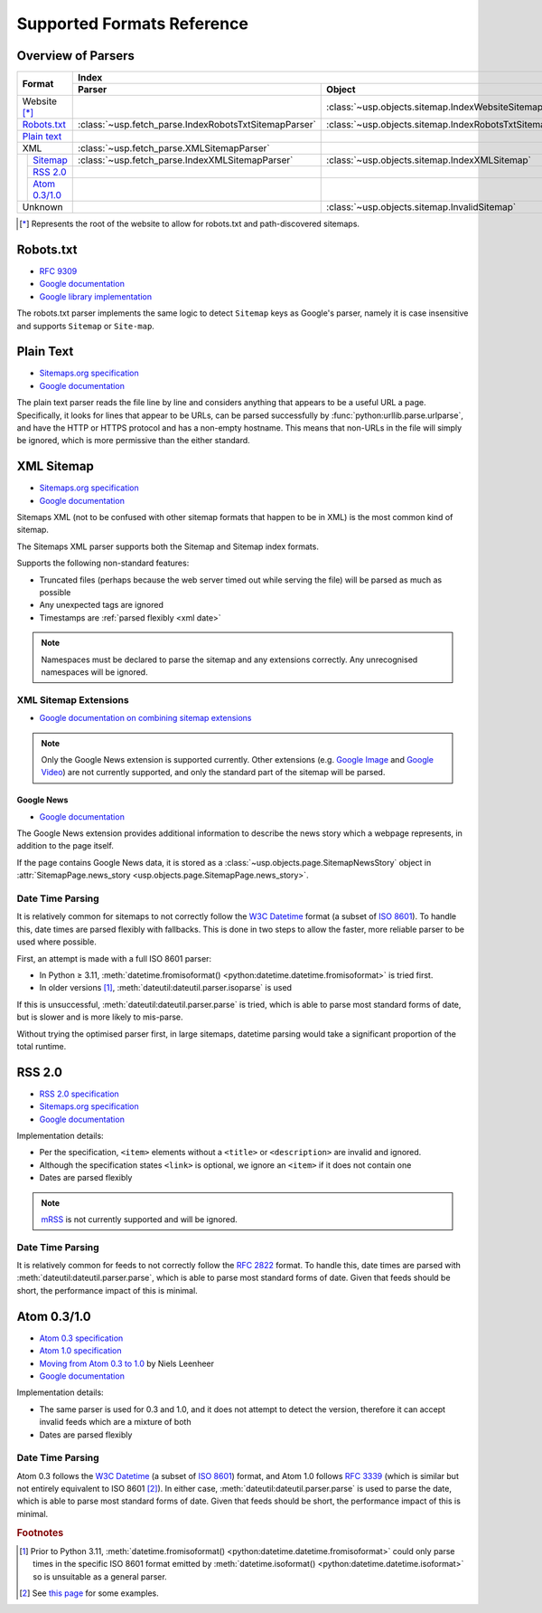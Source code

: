 Supported Formats Reference
---------------------------

Overview of Parsers
===================

.. table::

    +-----------------------+-------------------------------------------------------+-----------------------------------------------------+---------------------------------------------------------------------------------------------------+
    | Format                | Index                                                                                                       | Pages                                                                                             |
    |                       +-------------------------------------------------------+-----------------------------------------------------+--------------------------------------------------+------------------------------------------------+
    |                       | Parser                                                | Object                                              | Parser                                           | Object                                         |
    +=======================+=======================================================+=====================================================+==================================================+================================================+
    | Website [*]_          |                                                       | :class:`~usp.objects.sitemap.IndexWebsiteSitemap`   |                                                  |                                                |
    +-----------------------+-------------------------------------------------------+-----------------------------------------------------+--------------------------------------------------+------------------------------------------------+
    | `Robots.txt`_         | :class:`~usp.fetch_parse.IndexRobotsTxtSitemapParser` | :class:`~usp.objects.sitemap.IndexRobotsTxtSitemap` |                                                  |                                                |
    +-----------------------+-------------------------------------------------------+-----------------------------------------------------+--------------------------------------------------+------------------------------------------------+
    | `Plain text`_         |                                                       |                                                     | :class:`~usp.fetch_parse.PlainTextSitemapParser` | :class:`~usp.objects.sitemap.PagesTextSitemap` |
    +-----------------------+-------------------------------------------------------+-----------------------------------------------------+--------------------------------------------------+------------------------------------------------+
    | XML                   | :class:`~usp.fetch_parse.XMLSitemapParser`            |                                                     | :class:`~usp.fetch_parse.XMLSitemapParser`       |                                                |
    +-----+-----------------+-------------------------------------------------------+-----------------------------------------------------+--------------------------------------------------+------------------------------------------------+
    |     | `Sitemap`_      | :class:`~usp.fetch_parse.IndexXMLSitemapParser`       | :class:`~usp.objects.sitemap.IndexXMLSitemap`       | :class:`~usp.fetch_parse.PagesXMLSitemapParser`  | :class:`~usp.objects.sitemap.PagesXMLSitemap`  |
    |     +-----------------+-------------------------------------------------------+-----------------------------------------------------+--------------------------------------------------+------------------------------------------------+
    |     | `RSS 2.0`_      |                                                       |                                                     | :class:`~usp.fetch_parse.PagesRSSSitemapParser`  | :class:`~usp.objects.sitemap.PagesRSSSitemap`  |
    |     +-----------------+-------------------------------------------------------+-----------------------------------------------------+--------------------------------------------------+------------------------------------------------+
    |     | `Atom 0.3/1.0`_ |                                                       |                                                     | :class:`~usp.fetch_parse.PagesAtomSitemapParser` | :class:`~usp.objects.sitemap.PagesAtomSitemap` |
    +-----+-----------------+-------------------------------------------------------+-----------------------------------------------------+--------------------------------------------------+------------------------------------------------+
    | Unknown               |                                                       | :class:`~usp.objects.sitemap.InvalidSitemap`        |                                                  | :class:`~usp.objects.sitemap.InvalidSitemap`   |
    +-----------------------+-------------------------------------------------------+-----------------------------------------------------+--------------------------------------------------+------------------------------------------------+

.. [*] Represents the root of the website to allow for robots.txt and path-discovered sitemaps.


Robots.txt
==========

.. dropdown:: Example
    :class-container: flush

    .. literalinclude:: formats_examples/robots.txt
        :language: text

- `RFC 9309`_
- `Google documentation <https://developers.google.com/search/docs/crawling-indexing/robots/robots_txt?hl=en>`__
- `Google library implementation <https://github.com/google/robotstxt>`__

The robots.txt parser implements the same logic to detect ``Sitemap`` keys as Google's parser, namely it is case insensitive and supports ``Sitemap`` or ``Site-map``.

Plain Text
==========

.. dropdown:: Example
    :class-container: flush

    .. literalinclude:: formats_examples/plaintext.txt
        :language: text

- `Sitemaps.org specification <https://sitemaps.org/protocol.html#otherformats>`__
- `Google documentation <https://developers.google.com/search/docs/advanced/sitemaps/build-sitemap#text>`__

The plain text parser reads the file line by line and considers anything that appears to be a useful URL a page. Specifically, it looks for lines that appear to be URLs, can be parsed successfully by :func:`python:urllib.parse.urlparse`, and have the HTTP or HTTPS protocol and has a non-empty hostname. This means that non-URLs in the file will simply be ignored, which is more permissive than the either standard.

.. _Sitemap:

XML Sitemap
===========

.. dropdown:: Examples
    :class-container: flush

    .. tab-set::

        .. tab-item:: Index

            .. literalinclude:: formats_examples/simple-index.xml
                :language: xml

        .. tab-item:: URL Set

            .. literalinclude:: formats_examples/simple-urlset.xml
                :language: xml

- `Sitemaps.org specification <https://sitemaps.org/protocol.html>`__
- `Google documentation <https://developers.google.com/search/docs/crawling-indexing/sitemaps/build-sitemap#xml>`__

Sitemaps XML (not to be confused with other sitemap formats that happen to be in XML) is the most common kind of sitemap.

The Sitemaps XML parser supports both the Sitemap and Sitemap index formats.

Supports the following non-standard features:

- Truncated files (perhaps because the web server timed out while serving the file) will be parsed as much as possible
- Any unexpected tags are ignored
- Timestamps are :ref:`parsed flexibly <xml date>`

.. note::

    Namespaces must be declared to parse the sitemap and any extensions correctly. Any unrecognised namespaces will be ignored.

.. _xml sitemap extensions:

XML Sitemap Extensions
^^^^^^^^^^^^^^^^^^^^^^

- `Google documentation on combining sitemap extensions <https://developers.google.com/search/docs/crawling-indexing/sitemaps/combine-sitemap-extensions>`__

.. note::

    Only the Google News extension is supported currently. Other extensions (e.g. `Google Image`_ and `Google Video`_) are not currently supported, and only the standard part of the sitemap will be parsed.

.. _Google Image: https://developers.google.com/search/docs/crawling-indexing/sitemaps/image-sitemaps
.. _Google Video: https://developers.google.com/search/docs/crawling-indexing/sitemaps/video-sitemaps


.. _google-news-ext:

Google News
"""""""""""

- `Google documentation <https://developers.google.com/search/docs/crawling-indexing/sitemaps/news-sitemap>`__


.. dropdown:: Example
    :class-container: flush

    .. literalinclude:: formats_examples/google-news.xml
        :emphasize-lines: 3,8-14,20-26
        :language: xml


The Google News extension provides additional information to describe the news story which a webpage represents, in addition to the page itself.

If the page contains Google News data, it is stored as a :class:`~usp.objects.page.SitemapNewsStory` object in :attr:`SitemapPage.news_story <usp.objects.page.SitemapPage.news_story>`.

.. _xml date:

Date Time Parsing
^^^^^^^^^^^^^^^^^

It is relatively common for sitemaps to not correctly follow the `W3C Datetime`_ format (a subset of `ISO 8601`_). To handle this, date times are parsed flexibly with fallbacks. This is done in two steps to allow the faster, more reliable parser to be used where possible.

First, an attempt is made with a full ISO 8601 parser:

- In Python ≥ 3.11, :meth:`datetime.fromisoformat() <python:datetime.datetime.fromisoformat>` is tried first.
- In older versions [#dtvers]_, :meth:`dateutil:dateutil.parser.isoparse` is used

If this is unsuccessful, :meth:`dateutil:dateutil.parser.parse` is tried, which is able to parse most standard forms of date, but is slower and is more likely to mis-parse.

Without trying the optimised parser first, in large sitemaps, datetime parsing would take a significant proportion of the total runtime.

RSS 2.0
=======

.. dropdown:: Example
    :class-container: flush

    .. literalinclude:: formats_examples/rss2.0.xml
        :language: xml

- `RSS 2.0 specification <https://www.rssboard.org/rss-specification>`__
- `Sitemaps.org specification <https://www.sitemaps.org/protocol.html#otherformats>`__
- `Google documentation <https://developers.google.com/search/docs/crawling-indexing/sitemaps/build-sitemap#rss>`__

Implementation details:

- Per the specification, ``<item>`` elements without a ``<title>`` or ``<description>`` are invalid and ignored.
- Although the specification states ``<link>`` is optional, we ignore an ``<item>`` if it does not contain one
- Dates are parsed flexibly

.. note::

    `mRSS <https://www.rssboard.org/media-rss>`_ is not currently supported and will be ignored.

.. _rss date:

Date Time Parsing
^^^^^^^^^^^^^^^^^

It is relatively common for feeds to not correctly follow the `RFC 2822`_ format. To handle this, date times are parsed with :meth:`dateutil:dateutil.parser.parse`, which is able to parse most standard forms of date. Given that feeds should be short, the performance impact of this is minimal.


Atom 0.3/1.0
============

.. dropdown:: Examples
    :class-container: flush

    .. tab-set::

        .. tab-item:: Atom 0.3

            .. literalinclude:: formats_examples/atom0.3.xml
                :language: xml

        .. tab-item:: Atom 1.0

            .. literalinclude:: formats_examples/atom1.0.xml
                :language: xml

- `Atom 0.3 specification <https://web.archive.org/web/20060811235523/http://www.mnot.net/drafts/draft-nottingham-atom-format-02.html>`__
- `Atom 1.0 specification <https://www.rfc-editor.org/rfc/rfc4287.html>`__
- `Moving from Atom 0.3 to 1.0 <https://web.archive.org/web/20090717114706/http://rakaz.nl/2005/07/moving-from-atom-03-to-10.html>`__ by Niels Leenheer
- `Google documentation <https://developers.google.com/search/docs/crawling-indexing/sitemaps/build-sitemap#rss>`__

Implementation details:

- The same parser is used for 0.3 and 1.0, and it does not attempt to detect the version, therefore it can accept invalid feeds which are a mixture of both
- Dates are parsed flexibly

.. _atom date:

Date Time Parsing
^^^^^^^^^^^^^^^^^

Atom 0.3 follows the `W3C Datetime`_ (a subset of `ISO 8601`_) format, and Atom 1.0 follows `RFC 3339`_ (which is similar but not entirely equivalent to ISO 8601 [#3339-8601-diff]_). In either case, :meth:`dateutil:dateutil.parser.parse` is used to parse the date, which is able to parse most standard forms of date. Given that feeds should be short, the performance impact of this is minimal.


.. rubric:: Footnotes

.. [#dtvers] Prior to Python 3.11, :meth:`datetime.fromisoformat() <python:datetime.datetime.fromisoformat>` could only parse times in the specific ISO 8601 format emitted by :meth:`datetime.isoformat() <python:datetime.datetime.isoformat>` so is unsuitable as a general parser.
.. [#3339-8601-diff] See `this page <https://ijmacd.github.io/rfc3339-iso8601/>`_ for some examples.

.. _W3C Datetime: https://www.w3.org/TR/NOTE-datetime
.. _ISO 8601: https://en.wikipedia.org/wiki/ISO_8601
.. _RFC 3339: https://www.rfc-editor.org/rfc/rfc3339.html
.. _RFC 2822: https://www.rfc-editor.org/rfc/rfc2822.html#page-14
.. _RFC 9309: https://www.rfc-editor.org/rfc/rfc9309.html